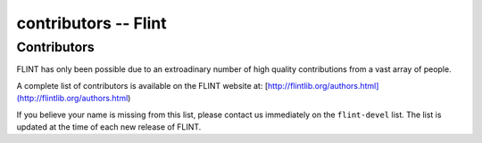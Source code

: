 .. _contributors:

**contributors** -- Flint
===============================================================================

Contributors
-------------------------------------------------------------------------------

FLINT has only been possible due to an extroadinary number of high quality
contributions from a vast array of people.

A complete list of contributors is available on the FLINT website at:
[http://flintlib.org/authors.html](http://flintlib.org/authors.html)

If you believe your name is missing from this list, please contact us
immediately on the ``flint-devel`` list. The list is updated at the time of
each new release of FLINT.

